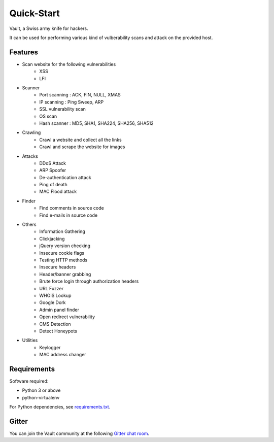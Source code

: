 Quick-Start
===========

Vault, a Swiss army knife for hackers.

It can be used for performing various kind of vulberability scans and attack on the provided host.

Features
********

* Scan website for the following vulnerabilities
    -  XSS
    -  LFI

* Scanner
    -  Port scanning : ACK, FIN, NULL, XMAS
    -  IP scanning : Ping Sweep, ARP
    -  SSL vulnerability scan
    -  OS scan
    -  Hash scanner : MD5, SHA1, SHA224, SHA256, SHA512

* Crawling
    -  Crawl a website and collect all the links
    -  Crawl and scrape the website for images

* Attacks
    -  DDoS Attack
    -  ARP Spoofer
    -  De-authentication attack
    -  Ping of death
    -  MAC Flood attack

* Finder
    - Find comments in source code
    - Find e-mails in source code

* Others
    - Information Gathering
    - Clickjacking
    - jQuery version checking
    - Insecure cookie flags
    - Testing HTTP methods
    - Insecure headers
    - Header/banner grabbing
    - Brute force login through authorization headers
    - URL Fuzzer
    - WHOIS Lookup
    - Google Dork
    - Admin panel finder
    - Open redirect vulnerability
    - CMS Detection
    - Detect Honeypots

* Utilities
    - Keylogger
    - MAC address changer


Requirements
****************************

Software required:

* Python 3 or above
* python-virtualenv

For Python dependencies, see `requirements.txt <https://github.com/abhisharma404/vault/blob/master/requirements.txt>`_.


Gitter
*********

You can join the Vault community at the following `Gitter chat room <https://gitter.im/vault_scanner/Lobby?utm_source=share-link&utm_medium=link&utm_campaign=share-link>`_.
